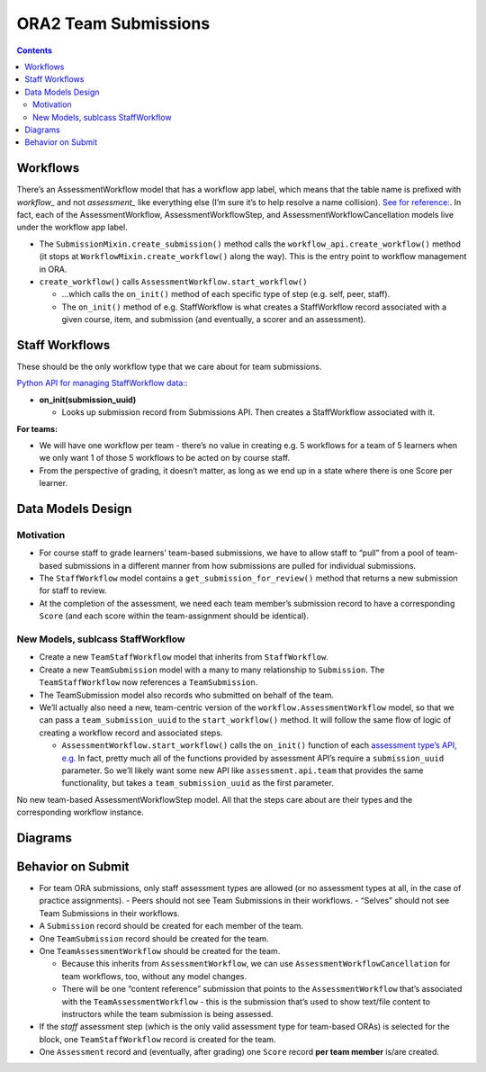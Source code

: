 ORA2 Team Submissions
=====================

.. contents::

Workflows
---------

There’s an AssessmentWorkflow model that has a workflow app label, which means that the table name is prefixed with `workflow_` and not `assessment_` like everything else (I’m sure it’s to help resolve a name collision).  `See for reference: <https://github.com/openedx/edx-ora2/blob/001a6804e605426fdc43d4b5d83a38051c756c8d/ieia/workflow/models.py#L108>`_.  In fact, each of the AssessmentWorkflow, AssessmentWorkflowStep, and AssessmentWorkflowCancellation models live under the workflow app label.

- The ``SubmissionMixin.create_submission()`` method calls the ``workflow_api.create_workflow()`` method  (it stops at ``WorkflowMixin.create_workflow()`` along the way).  This is the entry point to workflow management in ORA.

- ``create_workflow()`` calls ``AssessmentWorkflow.start_workflow()`` 

  - …which calls the ``on_init()`` method of each specific type of step (e.g. self, peer, staff).

  - The ``on_init()`` method of e.g. StaffWorkflow is what creates a StaffWorkflow record associated with a given course, item, and submission (and eventually, a scorer and an assessment).


Staff Workflows
---------------

These should be the only workflow type that we care about for team submissions.

`Python API for managing StaffWorkflow data: <https://github.com/openedx/edx-ora2/blob/master/ieia/assessment/api/staff.py>`_:

- **on_init(submission_uuid)**

  - Looks up submission record from Submissions API.  Then creates a StaffWorkflow associated with it.

**For teams:**

- We will have one workflow per team - there’s no value in creating e.g. 5 workflows for a team of 5 learners when we only want 1 of those 5 workflows to be acted on by course staff.

- From the perspective of grading, it doesn’t matter, as long as we end up in a state where there is one Score per learner.

Data Models Design
------------------
Motivation
^^^^^^^^^^

- For course staff to grade learners' team-based submissions, we have to allow staff to “pull” from a pool of team-based submissions in a different manner from how submissions are pulled for individual submissions.

- The ``StaffWorkflow`` model contains a ``get_submission_for_review()`` method that returns a new submission for staff to review.

- At the completion of the assessment, we need each team member’s submission record to have a corresponding ``Score`` (and each score within the team-assignment should be identical).

New Models, sublcass StaffWorkflow
^^^^^^^^^^^^^^^^^^^^^^^^^^^^^^^^^^

- Create a new ``TeamStaffWorkflow`` model that inherits from ``StaffWorkflow``.

- Create a new ``TeamSubmission`` model with a many to many relationship to ``Submission``.  The ``TeamStaffWorkflow`` now references a ``TeamSubmission``.

- The TeamSubmission model also records who submitted on behalf of the team.

- We’ll actually also need a new, team-centric version of the ``workflow.AssessmentWorkflow`` model, so that we can pass a ``team_submission_uuid`` to the ``start_workflow()`` method.  It will follow the same flow of logic of creating a workflow record and associated steps.

  - ``AssessmentWorkflow.start_workflow()`` calls the ``on_init()`` function of each `assessment type’s API, e.g. <https://github.com/openedx/edx-ora2/blob/master/ieia/assessment/api/staff.py#L59>`_ In fact, pretty much all of the functions provided by assessment API’s require a ``submission_uuid`` parameter.  So we’ll likely want some new API like ``assessment.api.team`` that provides the same functionality, but takes a ``team_submission_uuid`` as the first parameter.

No new team-based AssessmentWorkflowStep model.  All that the steps care about are their types and the corresponding workflow instance.  

Diagrams
--------

.. image:: images/team-workflow-and-submission.jpeg

.. image:: images/workflow-assessment-relationship.jpeg

Behavior on Submit
------------------
- For team ORA submissions, only staff assessment types are allowed (or no assessment types at all, in the case of practice assignments).
  - Peers should not see Team Submissions in their workflows.
  - “Selves” should not see Team Submissions in their workflows.
- A ``Submission`` record should be created for each member of the team.

- One ``TeamSubmission`` record should be created for the team.

- One ``TeamAssessmentWorkflow`` should be created for the team.

  - Because this inherits from ``AssessmentWorkflow``, we can use ``AssessmentWorkflowCancellation`` for team workflows, too, without any model changes.
  - There will be one “content reference” submission that points to the ``AssessmentWorkflow`` that’s associated with the ``TeamAssessmentWorkflow`` - this is the submission that’s used to show text/file content to instructors while the team submission is being assessed.

- If the `staff` assessment step (which is the only valid assessment type for team-based ORAs) is selected for the block, one ``TeamStaffWorkflow`` record is created for the team.

- One ``Assessment`` record and (eventually, after grading) one ``Score`` record **per team member** is/are created.
